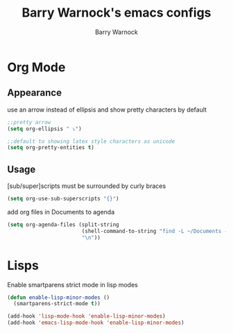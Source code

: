 #+TITLE:Barry Warnock's emacs configs
#+AUTHOR:Barry Warnock

* Org Mode
** Appearance
use an arrow instead of ellipsis and show pretty characters by default
#+BEGIN_SRC emacs-lisp
  ;;pretty arrow
  (setq org-ellipsis " ⤵")

  ;;default to showing latex style characters as unicode
  (setq org-pretty-entities t)
#+END_SRC

** Usage
[sub/super]scripts must be surrounded by curly braces
#+BEGIN_SRC emacs-lisp
  (setq org-use-sub-superscripts "{}")
#+END_SRC

add org files in Documents to agenda
#+BEGIN_SRC emacs-lisp
  (setq org-agenda-files (split-string
                          (shell-command-to-string "find -L ~/Documents -name \"*.org\"")
                          "\n"))
#+END_SRC

* Lisps
Enable smartparens strict mode in lisp modes
#+BEGIN_SRC emacs-lisp
  (defun enable-lisp-minor-modes ()
    (smartparens-strict-mode t))

  (add-hook 'lisp-mode-hook 'enable-lisp-minor-modes)
  (add-hook 'emacs-lisp-mode-hook 'enable-lisp-minor-modes)
#+END_SRC

